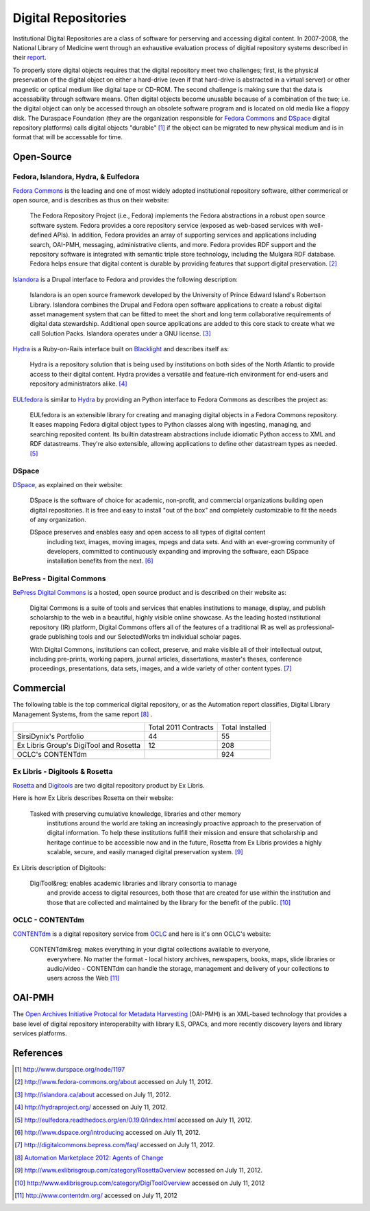 ====================
Digital Repositories
====================
Institutional Digital Repositories are a class of software for perserving and 
accessing digital content. In 2007-2008, the National Library of Medicine went 
through an exhaustive evaluation process of digitial repository systems described
in their `report`_.

To properly store digital objects requires that the digital repository meet two 
challenges; first, is the physical preservation of the digital object on either a
hard-drive (even if that hard-drive is abstracted in a virtual server) or other
magnetic or optical medium like digital tape or CD-ROM. The second challenge is
making sure that the data is accessability through software means. Often digital
objects become unusable because of a combination of the two; i.e. the digital object
can only be accessed through an obsolete software program and is located on old media
like a floppy disk. The Duraspace Foundation (they are the organization responsible for 
`Fedora Commons`_ and `DSpace`_ digital repository platforms) calls digital objects
"durable" [#]_  if the object can be migrated to new physical medium and is in format that 
will be accessable for time.


Open-Source
-----------
Fedora, Islandora, Hydra, & Eulfedora
^^^^^^^^^^^^^^^^^^^^^^^^^^^^^^^^^^^^^
`Fedora Commons`_ is the leading and one of most widely adopted institutional repository
software, either commerical or open source, and is describes as thus on their website:

   The Fedora Repository Project (i.e., Fedora) implements the Fedora abstractions in a 
   robust open source software system.  Fedora provides a core repository service (exposed 
   as web-based services with well-defined APIs).   In addition, Fedora provides an array 
   of supporting services and applications including search, OAI-PMH, messaging, administrative 
   clients, and more.  Fedora provides RDF support and the repository software is integrated 
   with semantic triple store technology, including the Mulgara RDF database. Fedora helps ensure 
   that digital content is durable by providing features that support digital preservation. [#]_

`Islandora`_ is a Drupal interface to Fedora and provides the following description: 

   Islandora is an open source framework developed by the University of Prince Edward 
   Island's Robertson Library. Islandora combines the Drupal and Fedora open software 
   applications to create a robust digital asset management system that can be fitted 
   to meet the short and long term collaborative requirements of digital data stewardship. 
   Additional open source applications are added to this core stack to create what we 
   call Solution Packs.  Islandora operates under a GNU license. [#]_
   
`Hydra`_ is a Ruby-on-Rails interface built on `Blacklight`_ and describes itself as:

   Hydra is a repository solution that is being used by institutions on both sides 
   of the North Atlantic to provide access to their digital content.  Hydra provides 
   a versatile and feature-rich environment for end-users and repository administrators 
   alike. [#]_
   
`EULfedora`_ is similar to `Hydra`_ by providing an Python interface to Fedora Commons as
describes the project as:

   EULfedora is an extensible library for creating and managing digital objects in a 
   Fedora Commons repository. It eases mapping Fedora digital object types to Python 
   classes along with ingesting, managing, and searching reposited content. Its builtin 
   datastream abstractions include idiomatic Python access to XML and RDF datastreams. 
   They're also extensible, allowing applications to define other datastream types as needed. [#]_
   
DSpace
^^^^^^
`DSpace`_, as explained on their website:

    DSpace is the software of choice for academic, non-profit, and commercial 
    organizations building open digital repositories.  It is free and easy to install 
    "out of the box" and completely customizable to fit the needs of any organization.

    DSpace preserves and enables easy and open access to all types of digital content
	including text, images, moving images, mpegs and data sets.  And with an ever-growing 
	community of developers, committed  to continuously expanding and improving the software, 
	each DSpace installation benefits from the next. [#]_

BePress - Digital Commons
^^^^^^^^^^^^^^^^^^^^^^^^^
`BePress Digital Commons`_ is a hosted, open source product and is described on 
their website as:

   Digital Commons is a suite of tools and services that enables institutions 
   to manage, display, and publish scholarship to the web in a beautiful, 
   highly visible online showcase. As the leading hosted institutional repository
   (IR) platform, Digital Commons offers all of the features of a traditional IR as 
   well as professional-grade publishing tools and our SelectedWorks tm individual scholar pages.

   With Digital Commons, institutions can collect, preserve, and make visible all of 
   their intellectual output, including pre-prints, working papers, journal articles, 
   dissertations, master's theses, conference proceedings, presentations, data sets, 
   images, and a wide variety of other content types. [#]_


Commercial
----------
The following table is the top commerical digital repository, or as the Automation
report classifies, Digital Library Management Systems, from the same report [#]_ .

+-------------------------+------------+-----------+
|                         | Total 2011 | Total     |
|                         | Contracts  | Installed |
+-------------------------+------------+-----------+
| SirsiDynix's Portfolio  | 44         | 55        |
+-------------------------+------------+-----------+
| Ex Libris Group's       | 12         | 208       |
| DigiTool and Rosetta    |            |           |
+-------------------------+------------+-----------+
| OCLC's CONTENTdm        |            | 924       |
+-------------------------+------------+-----------+

Ex Libris - Digitools & Rosetta 
^^^^^^^^^^^^^^^^^^^^^^^^^^^^^^^
`Rosetta`_ and `Digitools`_ are two digital repository product by Ex Libris. 

Here is how Ex Libris describes Rosetta on their website:

    Tasked with preserving cumulative knowledge, libraries and other memory 
	institutions around the world are taking an increasingly proactive approach 
	to the preservation of digital information. To help these institutions 
	fulfill their mission and ensure that scholarship and heritage continue to 
	be accessible now and in the future, Rosetta from Ex Libris provides a highly 
	scalable, secure, and easily managed digital preservation system. [#]_
	
Ex Libris description of Digitools:

    DigiTool&reg; enables academic libraries and library consortia to manage 
	and provide access to digital resources, both those that are created for 
	use within the institution and those that are collected and maintained by 
	the library for the benefit of the public. [#]_

OCLC - CONTENTdm
^^^^^^^^^^^^^^^^
`CONTENTdm`_ is a digital repository service from `OCLC`_ and here is it's onn 
OCLC's website:

    CONTENTdm&reg; makes everything in your digital collections available to everyone, 
	everywhere. No matter the format - local history archives, newspapers, books, maps, 
	slide libraries or audio/video - CONTENTdm can handle the storage, management and 
	delivery of your collections to users across the Web [#]_

OAI-PMH
-------
The `Open Archives Initiative Protocal for Metadata Harvesting`_
(OAI-PMH) is an XML-based technology that provides a base level of digital
repository interoperabilty with library ILS, OPACs, and more recently
discovery layers and library services platforms.


References
----------

.. [#] `http://www.durspace.org/node/1197 <http://www.durspace.org/node/1197>`_
.. [#] `http://www.fedora-commons.org/about <http://www.fedora-commons.org/about>`_ accessed on July 11, 2012.
.. [#] `http://islandora.ca/about <http://islandora.ca/about>`_ accessed on July 11, 2012.
.. [#] `http://hydraproject.org/ <http://hydraproject.org/>`_ accessed on July 11, 2012.
.. [#] `http://eulfedora.readthedocs.org/en/0.19.0/index.html <http://eulfedora.readthedocs.org/en/0.19.0/index.html>`_ accessed on July 11, 2012.
.. [#] `http://www.dspace.org/introducing <http://www.dspace.org/introducing>`_ accessed on July 11, 2012. 
.. [#] `http://digitalcommons.bepress.com/faq/ <http://digitalcommons.bepress.com/faq/>`_ accessed on July 11, 2012.
.. [#] `Automation Marketplace 2012: Agents of Change <www.thedigitalshift.com/2012/03/ils/automation-marketplace-2012-agents-of-change/>`_
.. [#] `http://www.exlibrisgroup.com/category/RosettaOverview <http://www.exlibrisgroup.com/category/RosettaOverview>`_ accessed on July 11, 2012.
.. [#] `http://www.exlibrisgroup.com/category/DigiToolOverview <http://www.exlibrisgroup.com/category/DigiToolOverview>`_ accessed on July 11, 2012
.. [#] `http://www.contentdm.org/ <http://www.contentdm.org/>`_ accessed on July 11, 2012

.. _BePress Digital Commons: http://digitalcommons.bepress.com/
.. _Blacklight: http://projectblacklight.org/
.. _CONTENTdm: http://www.contentdm.org/
.. _DSpace: http://www.dspace.org/introducing 
.. _Digitools: http://www.exlibrisgroup.com/category/DigiToolOverview
.. _EULfedora: http://eulfedora.readthedocs.org/
.. _Fedora Commons: http://www.fedora-commons.org/
.. _Hydra: http://hydraproject.org/
.. _Islandora: http://islandora.ca
.. _OCLC: http://www.oclc.org/
.. _Open Archives Initiative Protocal for Metadata Harvesting: http://www.openarchives.org/pmh/

.. _report: http://www.nlm.nih.gov/digitalrepository/DRESWG-Report.pdf
.. _Rosetta: http://www.exlibrisgroup.com/category/RosettaOverview
